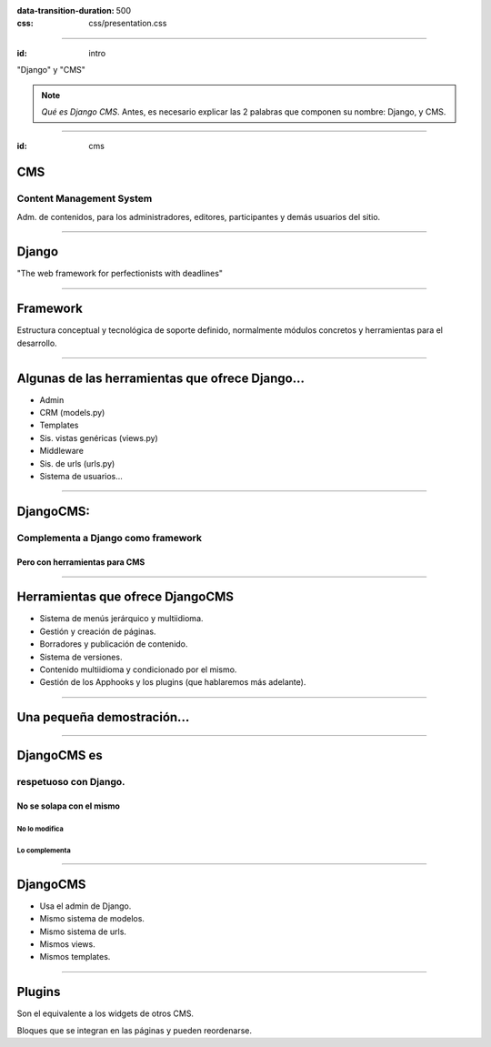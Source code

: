 
.. title: DjangoCMS

:data-transition-duration: 500
:css: css/presentation.css

----

:id: intro

.. image:: images/djangocms_logo.png
    :class: image-centered

.. class:: quote

    "Django" y "CMS"
    
.. note::
    *Qué es Django CMS*. Antes, es necesario explicar las 2 palabras que componen su nombre: Django, y CMS.

----

:id: cms

CMS
===

Content Management System
-------------------------
Adm. de contenidos, para los administradores, editores, participantes y demás usuarios del sitio.

----

Django
======

.. class:: quote

    "The web framework for perfectionists with deadlines"

----

Framework
=========
Estructura conceptual y tecnológica de soporte definido, normalmente módulos concretos y herramientas para el desarrollo.
    
----

Algunas de las herramientas que ofrece Django...
================================================

* Admin
* CRM (models.py)
* Templates
* Sis. vistas genéricas (views.py)
* Middleware
* Sis. de urls (urls.py)
* Sistema de usuarios...

----

DjangoCMS:
==========

Complementa a Django como framework
-----------------------------------

Pero con herramientas para CMS
^^^^^^^^^^^^^^^^^^^^^^^^^^^^^^

----

Herramientas que ofrece DjangoCMS
=================================

* Sistema de menús jerárquico y multiidioma.
* Gestión y creación de páginas.
* Borradores y publicación de contenido.
* Sistema de versiones.
* Contenido multiidioma y condicionado por el mismo.
* Gestión de los Apphooks y los plugins (que hablaremos más adelante).

----

Una pequeña demostración...
===========================

----

DjangoCMS es
============
respetuoso con Django.
----------------------

No se solapa con el mismo
^^^^^^^^^^^^^^^^^^^^^^^^^

No lo modifica
""""""""""""""

Lo complementa
""""""""""""""

----

DjangoCMS
=========

* Usa el admin de Django.
* Mismo sistema de modelos.
* Mismo sistema de urls.
* Mismos views.
* Mismos templates.

----

Plugins
=======
Son el equivalente a los widgets de otros CMS.

Bloques que se integran en las páginas y pueden reordenarse.
